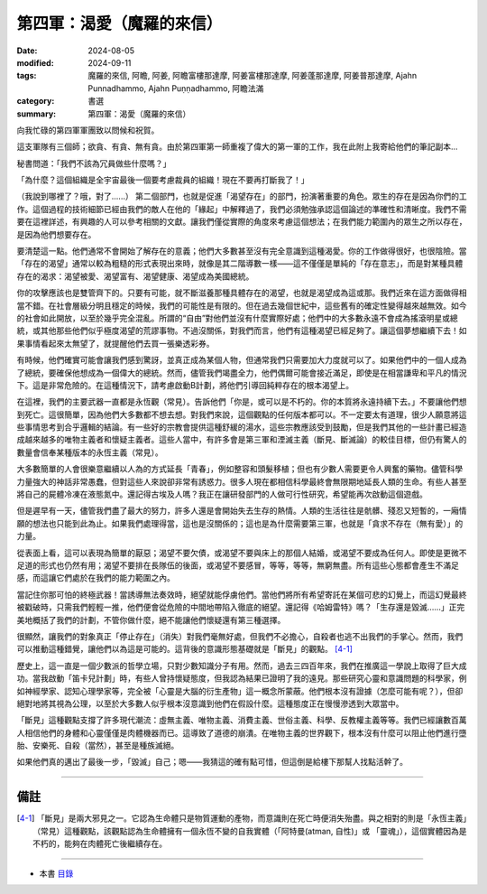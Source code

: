 =========================================
第四軍：渴愛（魔羅的來信）
=========================================

:date: 2024-08-05
:modified: 2024-09-11
:tags: 魔羅的來信, 阿瞻, 阿姜, 阿瞻富樓那達摩, 阿姜富樓那達摩, 阿姜蓬那達摩, 阿姜普那達摩, Ajahn Punnadhammo, Ajahn Puṇṇadhammo, 阿瞻法滿
:category: 書選
:summary: 第四軍：渴愛（魔羅的來信）


向我忙碌的第四軍軍團致以問候和祝賀。

這支軍隊有三個師；欲貪、有貪、無有貪。由於第四軍第一師重複了偉大的第一軍的工作，我在此附上我寄給他們的筆記副本…

秘書問道：「我們不該為冗員做些什麼嗎？」

「為什麼？這個組織是全宇宙最後一個要考慮裁員的組織！現在不要再打斷我了！」

（我說到哪裡了？哦，對了......） 第二個部門，也就是促進「渴望存在」的部門，扮演著重要的角色。眾生的存在是因為你們的工作。這個過程的技術細節已經由我們的敵人在他的「緣起」中解釋過了，我們必須勉強承認這個論述的準確性和清晰度。我們不需要在這裡詳述，有興趣的人可以參考相關的文獻。讓我們僅從實際的角度來考慮這個想法；在我們能力範圍內的眾生之所以存在，是因為他們想要存在。

要清楚這一點。他們通常不會開始了解存在的意義；他們大多數甚至沒有完全意識到這種渴愛。你的工作做得很好，也很陰險。當「存在的渴望」通常以較為粗糙的形式表現出來時，就像是其二階導數一樣——這不僅僅是單純的「存在意志」，而是對某種具體存在的渴求：渴望被愛、渴望富有、渴望健康、渴望成為美國總統。

你的攻擊應該也是雙管齊下的。只要有可能，就不斷滋養那種具體存在的渴望，也就是渴望成為這或那。我們近來在這方面做得相當不錯。在社會層級分明且穩定的時候，我們的可能性是有限的。但在過去幾個世紀中，這些舊有的確定性變得越來越無效。如今的社會如此開放，以至於幾乎完全混亂。所謂的“自由”對他們並沒有什麼實際好處；他們中的大多數永遠不會成為搖滾明星或總統，或其他那些他們似乎極度渴望的荒謬事物。不過沒關係，對我們而言，他們有這種渴望已經足夠了。讓這個夢想繼續下去！如果事情看起來太無望了，就提醒他們去買一張樂透彩券。

有時候，他們確實可能會讓我們感到驚訝，並真正成為某個人物，但通常我們只需要加大力度就可以了。如果他們中的一個人成為了總統，要確保他想成為一個偉大的總統。然而，儘管我們竭盡全力，他們偶爾可能會接近滿足，即使是在相當謙卑和平凡的情況下。這是非常危險的。在這種情況下，請考慮啟動B計劃，將他們引導回純粹存在的根本渴望上。

在這裡，我們的主要武器一直都是永恆觀（常見）。告訴他們「你是，或可以是不朽的。你的本質將永遠持續下去。」不要讓他們想到死亡。這很簡單，因為他們大多數都不想去想。對我們來說，這個觀點的任何版本都可以。不一定要太有道理，很少人願意將這些事情思考到合乎邏輯的結論。有一些好的宗教會提供這種舒緩的湯水，這些宗教應該受到鼓勵，但是我們其他的一些計畫已經造成越來越多的唯物主義者和懷疑主義者。這些人當中，有許多會是第三軍和湮滅主義（斷見、斷滅論）的較佳目標，但仍有驚人的數量會信奉某種版本的永恆主義（常見）。

大多數簡單的人會很樂意繼續以人為的方式延長「青春」，例如整容和頭髮移植；但也有少數人需要更令人興奮的藥物。儘管科學力量強大的神話非常愚蠢，但對這些人來說卻非常有誘惑力。很多人現在都相信科學最終會無限期地延長人類的生命。有些人甚至將自己的屍體冷凍在液態氮中。還記得古埃及人嗎？我正在讓研發部門的人做可行性研究，希望能再次啟動這個遊戲。

但是遲早有一天，儘管我們盡了最大的努力，許多人還是會開始失去生存的熱情。人類的生活往往是骯髒、殘忍又短暫的，一廂情願的想法也只能到此為止。如果我們處理得當，這也是沒關係的；這也是為什麼需要第三軍，也就是「貪求不存在（無有愛）」的力量。

從表面上看，這可以表現為簡單的厭惡；渴望不要欠債，或渴望不要與床上的那個人結婚，或渴望不要成為任何人。即使是更微不足道的形式也仍然有用；渴望不要排在長隊伍的後面，或渴望不要感冒，等等，等等，無窮無盡。所有這些心態都會產生不滿足感，而這讓它們處於在我們的能力範圍之內。

當記住你那可怕的終極武器！當誘導無法奏效時，絕望就能俘虜他們。當他們將所有希望寄託在某個可悲的幻覺上，而這幻覺最終被戳破時，只需我們輕輕一推，他們便會從危險的中間地帶陷入徹底的絕望。還記得《哈姆雷特》嗎？「生存還是毀滅……」正完美地概括了我們的計劃，不管你做什麼，絕不能讓他們懷疑還有第三種選擇。

很顯然，讓我們的對象真正「停止存在」（消失）對我們毫無好處，但我們不必擔心，自殺者也逃不出我們的手掌心。然而，我們可以推動這種錯覺，讓他們以為這是可能的。這背後的意識形態基礎就是「斷見」的觀點。 [4-1]_ 

歷史上，這一直是一個少數派的哲學立場，只對少數知識分子有用。然而，過去三四百年來，我們在推廣這一學說上取得了巨大成功。當我啟動「笛卡兒計劃」時，有些人曾持懷疑態度，但我認為結果已證明了我的遠見。那些研究心靈和意識問題的科學家，例如神經學家、認知心理學家等，完全被「心靈是大腦的衍生產物」這一概念所蒙蔽。他們根本沒有證據（怎麼可能有呢？），但卻絕對地將其視為公理，以至於大多數人似乎根本沒意識到他們在假設什麼。這種態度正在慢慢滲透到大眾當中。

「斷見」這種觀點支撐了許多現代潮流：虛無主義、唯物主義、消費主義、世俗主義、科學、反教權主義等等。我們已經讓數百萬人相信他們的身體和心靈僅僅是肉體機器而已。這導致了道德的崩潰。在唯物主義的世界觀下，根本沒有什麼可以阻止他們進行墮胎、安樂死、自殺（當然），甚至是種族滅絕。

如果他們真的邁出了最後一步，「毀滅」自己；嗯——我猜這的確有點可惜，但這倒是給樓下那幫人找點活幹了。

------

備註
~~~~~~~~

.. [4-1] 「斷見」是兩大邪見之一。它認為生命體只是物質運動的產物，而意識則在死亡時便消失殆盡。與之相對的則是「永恆主義」（常見）這種觀點，該觀點認為生命體擁有一個永恆不變的自我實體（「阿特曼(atman, 自性)」或 「靈魂」），這個實體因為是不朽的，能夠在肉體死亡後繼續存在。

------

- 本書 `目錄 <{filename}letters-from-mara%zh.rst>`_ 


..
  09-11 rev. del: 虛無主義
  2024-09-10 finish this chapter; create rst on 2024-08-05
